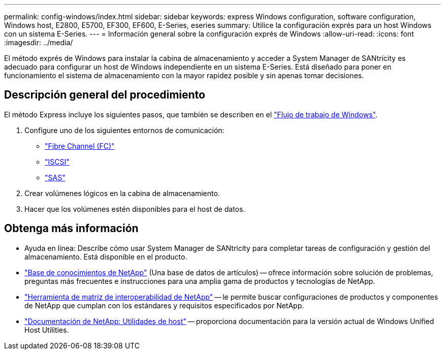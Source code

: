 ---
permalink: config-windows/index.html 
sidebar: sidebar 
keywords: express Windows configuration, software configuration, Windows host, E2800, E5700, EF300, EF600, E-Series, eseries 
summary: Utilice la configuración exprés para un host Windows con un sistema E-Series. 
---
= Información general sobre la configuración exprés de Windows
:allow-uri-read: 
:icons: font
:imagesdir: ../media/


[role="lead"]
El método exprés de Windows para instalar la cabina de almacenamiento y acceder a System Manager de SANtricity es adecuado para configurar un host de Windows independiente en un sistema E-Series. Está diseñado para poner en funcionamiento el sistema de almacenamiento con la mayor rapidez posible y sin apenas tomar decisiones.



== Descripción general del procedimiento

El método Express incluye los siguientes pasos, que también se describen en el link:understand-windows-concept.html["Flujo de trabajo de Windows"].

. Configure uno de los siguientes entornos de comunicación:
+
** link:fc-perform-specific-task.html["Fibre Channel (FC)"]
** link:iscsi-perform-specific-task.html["ISCSI"]
** link:sas-perform-specific-task.html["SAS"]


. Crear volúmenes lógicos en la cabina de almacenamiento.
. Hacer que los volúmenes estén disponibles para el host de datos.




== Obtenga más información

* Ayuda en línea: Describe cómo usar System Manager de SANtricity para completar tareas de configuración y gestión del almacenamiento. Está disponible en el producto.
* https://kb.netapp.com/["Base de conocimientos de NetApp"^] (Una base de datos de artículos) -- ofrece información sobre solución de problemas, preguntas más frecuentes e instrucciones para una amplia gama de productos y tecnologías de NetApp.
* http://mysupport.netapp.com/matrix["Herramienta de matriz de interoperabilidad de NetApp"^] -- le permite buscar configuraciones de productos y componentes de NetApp que cumplan con los estándares y requisitos especificados por NetApp.
* http://mysupport.netapp.com/documentation/productlibrary/index.html?productID=61343["Documentación de NetApp: Utilidades de host"^] -- proporciona documentación para la versión actual de Windows Unified Host Utilities.

